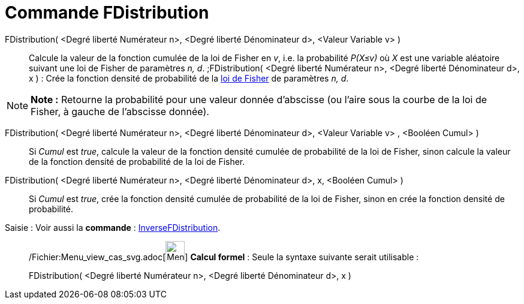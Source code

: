 = Commande FDistribution
:page-en: commands/FDistribution_Command
ifdef::env-github[:imagesdir: /fr/modules/ROOT/assets/images]

FDistribution( <Degré liberté Numérateur n>, <Degré liberté Dénominateur d>, <Valeur Variable v> )::
  Calcule la valeur de la fonction cumulée de la loi de Fisher en _v_, i.e. la probabilité _P(X≤v)_ où _X_ est une
  variable aléatoire suivant une loi de Fisher de paramètres _n, d_.
  ;FDistribution( <Degré liberté Numérateur n>, <Degré liberté Dénominateur d>, x ) : Crée la fonction densité de
  probabilité de la http://en.wikipedia.org/wiki/fr:Loi_de_Fisher[loi de Fisher] de paramètres _n, d_.

[NOTE]
====

*Note :* Retourne la probabilité pour une valeur donnée d'abscisse (ou l'aire sous la courbe de la loi de Fisher, à
gauche de l'abscisse donnée).

====

FDistribution( <Degré liberté Numérateur n>, <Degré liberté Dénominateur d>, <Valeur Variable v> , <Booléen Cumul> )::
  Si _Cumul_ est _true_, calcule la valeur de la fonction densité cumulée de probabilité de la loi de Fisher, sinon
  calcule la valeur de la fonction densité de probabilité de la loi de Fisher.

FDistribution( <Degré liberté Numérateur n>, <Degré liberté Dénominateur d>, x, <Booléen Cumul> )::
  Si _Cumul_ est _true_, crée la fonction densité cumulée de probabilité de la loi de Fisher, sinon en crée la fonction
  densité de probabilité.

[.kcode]#Saisie :# Voir aussi la *commande* : xref:/commands/InverseFDistribution.adoc[InverseFDistribution].

____________________________________________________________

/Fichier:Menu_view_cas_svg.adoc[image:32px-Menu_view_cas.svg.png[Menu view cas.svg,width=32,height=32]] *Calcul
formel* : Seule la syntaxe suivante serait utilisable :

FDistribution( <Degré liberté Numérateur n>, <Degré liberté Dénominateur d>, x )
